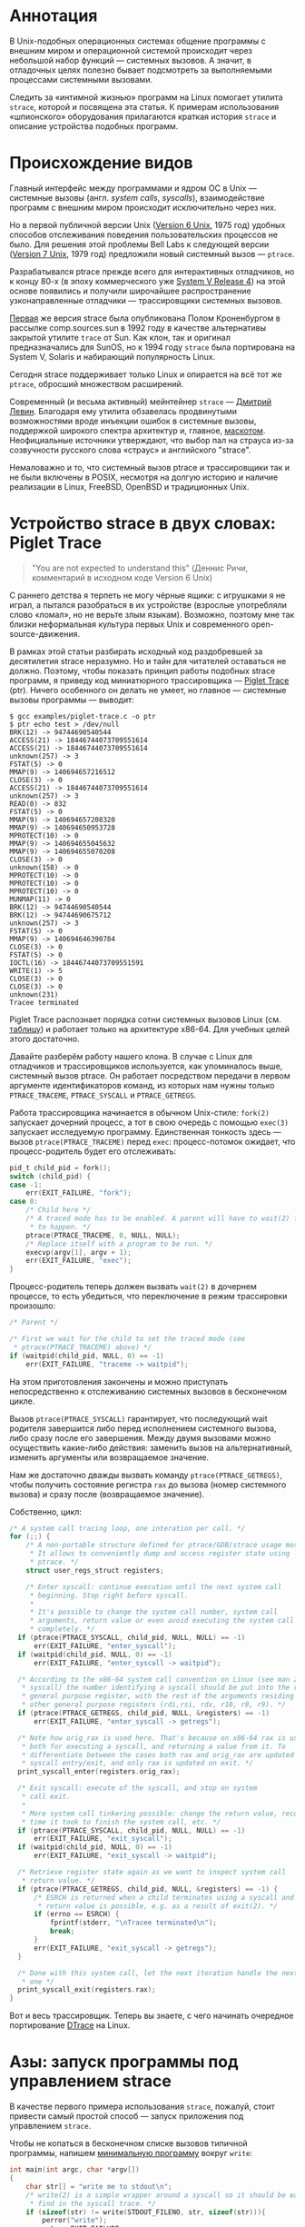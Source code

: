 #+OPTIONS: ^:nil

* Аннотация

  В Unix-подобных операционных системах общение программы с внешним миром и операционной
  системой происходит через небольшой набор функций — системных вызовов. А значит, в
  отладочных целях полезно бывает подсмотреть за выполняемыми процессами системными
  вызовами.

  Следить за «интимной жизнью» программ на Linux помогает утилита =strace=, которой и
  посвящена эта статья. К примерам использования «шпионского» оборудования прилагаются
  краткая история =strace= и описание устройства подобных программ.

# * Содержание

# - [[#аннотация][Аннотация]]
# - [[#происхождение-видов][Происхождение видов]]
# - [[#устройство-strace-в-двух-словах-piglet-trace][Устройство strace в двух словах: Piglet Trace]]
# - [[#азы-запуск-программы-под-управлением-strace][Азы: запуск программы под управлением strace]]
# - [[#азы-присоединение-к-процессу-на-лету][Азы: присоединение к процессу на лету]]
# - [[#пример-отслеживание-дочерних-процессов][Пример: отслеживание дочерних процессов]]
# - [[#пример-пути-к-файлам-вместо-дескрипторов][Пример: пути к файлам вместо дескрипторов]]
# - [[#пример-отслеживание-обращений-к-файлам][Пример: отслеживание обращений к файлам]]
# - [[#пример-многопоточные-программы][Пример: многопоточные программы]]
# - [[#мастер-класс-стек-процесса-в-момент-системного-вызова][Мастер-класс: стек процесса в момент системного вызова]]
# - [[#мастер-класс-инъекция-ошибок][Мастер-класс: инъекция ошибок]]
# - [[#послесловие][Послесловие]]

* Происхождение видов

  Главный интерфейс между программами и ядром OC в Unix — системные вызовы (англ. /system
  calls/, /syscalls/), взаимодействие программ с внешним миром происходит исключительно через
  них.

  Но в первой публичной версии Unix ([[https://en.wikipedia.org/wiki/Version_6_Unix][Version 6 Unix]], 1975 год) удобных способов отслеживания
  поведения пользовательских процессов не было. Для решения этой проблемы Bell Labs к
  следующей версии ([[https://en.wikipedia.org/wiki/Version_7_Unix][Version 7 Unix]], 1979 год) предложили новый системный вызов — =ptrace=.

  Разрабатывался ptrace прежде всего для интерактивных отладчиков, но к концу 80-х (в эпоху
  коммерческого уже [[https://en.wikipedia.org/wiki/UNIX_System_V#SVR4][System V Release 4]]) на этой основе появились и получили широчайшее
  распространение узконаправленные отладчики — трассировщики системных вызовов.

  [[https://stuff.mit.edu/afs/sipb/project/eichin/cruft/machine/sun/sun-Strace][Первая]] же версия strace была опубликована Полом Кроненбургом в рассылке comp.sources.sun в
  1992 году в качестве альтернативы закрытой утилите =trace= от Sun. Как клон, так и оригинал
  предназначались для SunOS, но к 1994 году =strace= была портирована на System V, Solaris и
  набирающий популярность Linux.

  Сегодня strace поддерживает только Linux и опирается на всё тот же =ptrace=, обросший
  множеством расширений.

  Современный (и весьма активный) мейнтейнер =strace= — [[https://github.com/ldv-alt][Дмитрий Левин]]. Благодаря ему утилита
  обзавелась продвинутыми возможностями вроде инъекции ошибок в системные вызовы, поддержкой
  широкого спектра архитектур и, главное, [[https://strace.io/Straus.png][маскотом]]. Неофициальные источники утверждают, что
  выбор пал на страуса из-за созвучности русского слова «страус» и английского "strace".

  Немаловажно и то, что системный вызов ptrace и трассировщики так и не были включены в
  POSIX, несмотря на долгую историю и наличие реализации в Linux, FreeBSD, OpenBSD и
  традиционных Unix.

* Устройство strace в двух словах: Piglet Trace

  #+begin_quote
  "You are not expected to understand this" (Деннис Ричи, комментарий в исходном коде
  Version 6 Unix)
  #+end_quote

  С раннего детства я терпеть не могу чёрные ящики: с игрушками я не играл, а пытался
  разобраться в их устройстве (взрослые употребляли слово «ломал», но не верьте злым
  языкам). Возможно, поэтому мне так близки неформальная культура первых Unix и
  современного open-source-движения.

  В рамках этой статьи разбирать исходный код раздобревшей за десятилетия strace
  неразумно. Но и тайн для читателей оставаться не должно. Поэтому, чтобы показать принцип
  работы подобных strace программ, я приведу код миниатюрного трассировщика — [[https://github.com/vkazanov/strace-post/blob/master/examples/piglet-trace.c][Piglet Trace]]
  (ptr). Ничего особенного он делать не умеет, но главное — системные вызовы программы —
  выводит:

  #+begin_example
  $ gcc examples/piglet-trace.c -o ptr
  $ ptr echo test > /dev/null
  BRK(12) -> 94744690540544
  ACCESS(21) -> 18446744073709551614
  ACCESS(21) -> 18446744073709551614
  unknown(257) -> 3
  FSTAT(5) -> 0
  MMAP(9) -> 140694657216512
  CLOSE(3) -> 0
  ACCESS(21) -> 18446744073709551614
  unknown(257) -> 3
  READ(0) -> 832
  FSTAT(5) -> 0
  MMAP(9) -> 140694657208320
  MMAP(9) -> 140694650953728
  MPROTECT(10) -> 0
  MMAP(9) -> 140694655045632
  MMAP(9) -> 140694655070208
  CLOSE(3) -> 0
  unknown(158) -> 0
  MPROTECT(10) -> 0
  MPROTECT(10) -> 0
  MPROTECT(10) -> 0
  MUNMAP(11) -> 0
  BRK(12) -> 94744690540544
  BRK(12) -> 94744690675712
  unknown(257) -> 3
  FSTAT(5) -> 0
  MMAP(9) -> 140694646390784
  CLOSE(3) -> 0
  FSTAT(5) -> 0
  IOCTL(16) -> 18446744073709551591
  WRITE(1) -> 5
  CLOSE(3) -> 0
  CLOSE(3) -> 0
  unknown(231)
  Tracee terminated
  #+end_example

  Piglet Trace распознает порядка сотни системных вызовов Linux (см. [[https://github.com/vkazanov/strace-post/blob/master/examples/piglet-trace-syscalls.h][таблицу]]) и работает
  только на архитектуре x86-64. Для учебных целей этого достаточно.

  Давайте разберём работу нашего клона. В случае с Linux для отладчиков и трассировщиков
  используется, как упоминалось выше, системный вызов ptrace. Он работает посредством
  передачи в первом аргументе идентификаторов команд, из которых нам нужны только
  =PTRACE_TRACEME=, =PTRACE_SYSCALL= и =PTRACE_GETREGS=.

  Работа трассировщика начинается в обычном Unix-стиле: =fork(2)= запускает дочерний
  процесс, а тот в свою очередь с помощью =exec(3)= запускает исследуемую программу.
  Единственная тонкость здесь — вызов =ptrace(PTRACE_TRACEME)= перед =exec=: процесс-потомок
  ожидает, что процесс-родитель будет его отслеживать:

  #+begin_src c
  pid_t child_pid = fork();
  switch (child_pid) {
  case -1:
      err(EXIT_FAILURE, "fork");
  case 0:
      /* Child here */
      /* A traced mode has to be enabled. A parent will have to wait(2) for it
       * to happen. */
      ptrace(PTRACE_TRACEME, 0, NULL, NULL);
      /* Replace itself with a program to be run. */
      execvp(argv[1], argv + 1);
      err(EXIT_FAILURE, "exec");
  }
  #+end_src

  Процесс-родитель теперь должен вызвать =wait(2)= в дочернем процессе, то есть убедиться, что
  переключение в режим трассировки произошло:

  #+begin_src c
  /* Parent */

  /* First we wait for the child to set the traced mode (see
   * ptrace(PTRACE_TRACEME) above) */
  if (waitpid(child_pid, NULL, 0) == -1)
      err(EXIT_FAILURE, "traceme -> waitpid");
  #+end_src

  На этом приготовления закончены и можно приступать непосредственно к отслеживанию
  системных вызовов в бесконечном цикле.

  Вызов =ptrace(PTRACE_SYSCALL)= гарантирует, что последующий wait родителя завершится либо
  перед исполнением системного вызова, либо сразу после его завершения. Между двумя
  вызовами можно осуществить какие-либо действия: заменить вызов на альтернативный,
  изменить аргументы или возвращаемое значение.

  Нам же достаточно дважды вызвать команду =ptrace(PTRACE_GETREGS)=, чтобы получить
  состояние регистра =rax= до вызова (номер системного вызова) и сразу после (возвращаемое
  значение).

  Собственно, цикл:

  #+begin_src c
  /* A system call tracing loop, one interation per call. */
  for (;;) {
      /* A non-portable structure defined for ptrace/GDB/strace usage mostly.
       * It allows to conveniently dump and access register state using
       * ptrace. */
      struct user_regs_struct registers;

      /* Enter syscall: continue execution until the next system call
       * beginning. Stop right before syscall.
       *
       * It's possible to change the system call number, system call
       * arguments, return value or even avoid executing the system call
       * completely. */
    if (ptrace(PTRACE_SYSCALL, child_pid, NULL, NULL) == -1)
        err(EXIT_FAILURE, "enter_syscall");
    if (waitpid(child_pid, NULL, 0) == -1)
        err(EXIT_FAILURE, "enter_syscall -> waitpid");

    /* According to the x86-64 system call convention on Linux (see man 2
     * syscall) the number identifying a syscall should be put into the rax
     * general purpose register, with the rest of the arguments residing in
     * other general purpose registers (rdi,rsi, rdx, r10, r8, r9). */
    if (ptrace(PTRACE_GETREGS, child_pid, NULL, &registers) == -1)
        err(EXIT_FAILURE, "enter_syscall -> getregs");

    /* Note how orig_rax is used here. That's because on x86-64 rax is used
     * both for executing a syscall, and returning a value from it. To
     * differentiate between the cases both rax and orig_rax are updated on
     * syscall entry/exit, and only rax is updated on exit. */
    print_syscall_enter(registers.orig_rax);

    /* Exit syscall: execute of the syscall, and stop on system
     * call exit.
     *
     * More system call tinkering possible: change the return value, record
     * time it took to finish the system call, etc. */
    if (ptrace(PTRACE_SYSCALL, child_pid, NULL, NULL) == -1)
        err(EXIT_FAILURE, "exit_syscall");
    if (waitpid(child_pid, NULL, 0) == -1)
        err(EXIT_FAILURE, "exit_syscall -> waitpid");

    /* Retrieve register state again as we want to inspect system call
     * return value. */
    if (ptrace(PTRACE_GETREGS, child_pid, NULL, &registers) == -1) {
        /* ESRCH is returned when a child terminates using a syscall and no
         * return value is possible, e.g. as a result of exit(2). */
        if (errno == ESRCH) {
            fprintf(stderr, "\nTracee terminated\n");
            break;
        }
        err(EXIT_FAILURE, "exit_syscall -> getregs");
    }

    /* Done with this system call, let the next iteration handle the next
     * one */
    print_syscall_exit(registers.rax);
  }
  #+end_src

  Вот и весь трассировщик. Теперь вы знаете, с чего начинать очередное портирование [[https://en.wikipedia.org/wiki/DTrace][DTrace]]
  на Linux.

* Азы: запуск программы под управлением strace

  В качестве первого примера использования =strace=, пожалуй, стоит привести самый простой
  способ — запуск приложения под управлением =strace=.

  Чтобы не копаться в бесконечном списке вызовов типичной программы, напишем [[https://github.com/vkazanov/strace-post/blob/master/examples/write-simple.c][минимальную
  программу]] вокруг =write=:

  #+BEGIN_SRC c
  int main(int argc, char *argv[])
  {
      char str[] = "write me to stdout\n";
      /* write(2) is a simple wrapper around a syscall so it should be easy to
       * find in the syscall trace. */
      if (sizeof(str) != write(STDOUT_FILENO, str, sizeof(str))){
          perror("write");
          return EXIT_FAILURE;
      }
      return EXIT_SUCCESS;
  }

  #+END_SRC

  Соберем программу и убедимся, что она работает:

  #+begin_example
  $ gcc examples/write-simple.c -o write-simple
  $ ./write-simple
  write me to stdout
  #+end_example

  И наконец запустим ее под управлением strace:

  #+begin_example
  $ strace ./write-simple
  pexecve("./write", ["./write"], 0x7ffebd6145b0 /* 71 vars */) = 0
  brk(NULL)                               = 0x55ff5489e000
  access("/etc/ld.so.nohwcap", F_OK)      = -1 ENOENT (No such file or directory)
  access("/etc/ld.so.preload", R_OK)      = -1 ENOENT (No such file or directory)
  openat(AT_FDCWD, "/etc/ld.so.cache", O_RDONLY|O_CLOEXEC) = 3
  fstat(3, {st_mode=S_IFREG|0644, st_size=197410, ...}) = 0
  mmap(NULL, 197410, PROT_READ, MAP_PRIVATE, 3, 0) = 0x7f7a2a633000
  close(3)                                = 0
  access("/etc/ld.so.nohwcap", F_OK)      = -1 ENOENT (No such file or directory)
  openat(AT_FDCWD, "/lib/x86_64-linux-gnu/libc.so.6", O_RDONLY|O_CLOEXEC) = 3
  read(3, "\177ELF\2\1\1\3\0\0\0\0\0\0\0\0\3\0>\0\1\0\0\0\260\34\2\0\0\0\0\0"..., 832) = 832
  fstat(3, {st_mode=S_IFREG|0755, st_size=2030544, ...}) = 0
  mmap(NULL, 8192, PROT_READ|PROT_WRITE, MAP_PRIVATE|MAP_ANONYMOUS, -1, 0) = 0x7f7a2a631000
  mmap(NULL, 4131552, PROT_READ|PROT_EXEC, MAP_PRIVATE|MAP_DENYWRITE, 3, 0) = 0x7f7a2a04c000
  mprotect(0x7f7a2a233000, 2097152, PROT_NONE) = 0
  mmap(0x7f7a2a433000, 24576, PROT_READ|PROT_WRITE, MAP_PRIVATE|MAP_FIXED|MAP_DENYWRITE, 3, 0x1e7000) = 0x7f7a2a433000
  mmap(0x7f7a2a439000, 15072, PROT_READ|PROT_WRITE, MAP_PRIVATE|MAP_FIXED|MAP_ANONYMOUS, -1, 0) = 0x7f7a2a439000
  close(3)                                = 0
  arch_prctl(ARCH_SET_FS, 0x7f7a2a6324c0) = 0
  mprotect(0x7f7a2a433000, 16384, PROT_READ) = 0
  mprotect(0x55ff52b52000, 4096, PROT_READ) = 0
  mprotect(0x7f7a2a664000, 4096, PROT_READ) = 0
  munmap(0x7f7a2a633000, 197410)          = 0
  write(1, "write me to stdout\n\0", 20write me to stdout
  )  = 20
  exit_group(0)                           = ?
  #+end_example

  Очень «многословно» и не очень познавательно. Проблемы здесь две: вывод программы смешан
  с выводом =strace= и изобилие системных вызовов, которые нас не интересуют.

  Разделить стандартный поток вывода программы и вывод ошибок strace можно при помощи
  ключа -o, перенаправляющего список системных вызовов в файл-аргумент.

  Осталось разобраться с проблемой «лишних» вызовов. Предположим, что нас интересуют
  только вызовы =write=. Ключ =-e= позволяет указывать выражения, по которым будут
  фильтроваться системные вызовы. Самый популярный вариант условия — естественно, =trace=*=,
  при помощи которого можно оставить только интересующие нас вызовы.

  При одновременном использовании =-o= и =-e= мы получим:

  #+begin_example
  $ strace -e trace=write -owrite-simple.log ./write-simple
  write me to stdout
  $ cat write-simple.log
  write(1, "write me to stdout\n\0", 20
  )  = 20
  +++ exited with 0 +++
  #+end_example

  Так, согласитесь, намного проще читается.

  А ещё можно убирать системные вызовы — например, связанные с выделением и освобождением
  памяти:

  #+begin_example
  $ strace -e trace=\!brk,mmap,mprotect,munmap -owrite-simple.log ./write-simple
  write me to stdout
  $ cat write-simple.log
  execve("./write-simple", ["./write-simple"], 0x7ffe9972a498 /* 69 vars */) = 0
  access("/etc/ld.so.nohwcap", F_OK)      = -1 ENOENT (No such file or directory)
  access("/etc/ld.so.preload", R_OK)      = -1 ENOENT (No such file or directory)
  openat(AT_FDCWD, "/etc/ld.so.cache", O_RDONLY|O_CLOEXEC) = 3
  fstat(3, {st_mode=S_IFREG|0644, st_size=124066, ...}) = 0
  close(3)                                = 0
  access("/etc/ld.so.nohwcap", F_OK)      = -1 ENOENT (No such file or directory)
  openat(AT_FDCWD, "/lib/x86_64-linux-gnu/libc.so.6", O_RDONLY|O_CLOEXEC) = 3
  read(3, "\177ELF\2\1\1\3\0\0\0\0\0\0\0\0\3\0>\0\1\0\0\0\260\34\2\0\0\0\0\0"..., 832) = 832
  fstat(3, {st_mode=S_IFREG|0755, st_size=2030544, ...}) = 0
  close(3)                                = 0
  arch_prctl(ARCH_SET_FS, 0x7f00f0be74c0) = 0
  write(1, "write me to stdout\n\0", 20)  = 20
  exit_group(0)                           = ?
  +++ exited with 0 +++
  #+end_example

  Обратите внимание на экранированный восклицательный знак в списке исключённых вызовов:
  этого требует командная оболочка (англ. /shell/).

  В моей версии glibc завершает исполнение процесса системный вызов =exit_group=, а не
  традиционный =_exit=. В этом состоит сложность работы с системными вызовами: интерфейс, с
  которым работает программист, не имеет прямого отношения к системным вызовам. Более
  того, он регулярно меняется в зависимости от реализации и платформы.

* Азы: присоединение к процессу на лету

  Изначально системный вызов ptrace, на котором построена =strace=, можно было использовать
  только при запуске программы в специальном режиме. Такое ограничение, быть может,
  звучало разумно во времена Version 6 Unix. В наши же дни этого уже недостаточно: бывает,
  нужно исследовать проблемы работающей программы. Типичный пример — заблокированный на
  дескрипторе или спящий процесс. Поэтому современная =strace= умеет присоединяться к
  процессам на лету.

  Пример зависающей [[https://github.com/vkazanov/strace-post/blob/master/examples/write-sleep.c][программы]]:

  #+BEGIN_SRC c
  int main(int argc, char *argv[])
  {
      (void) argc; (void) argv;

      char str[] = "write me\n";

      write(STDOUT_FILENO, str, sizeof(str));

      /* Sleep indefinitely or until a signal arrives */
      pause();

      write(STDOUT_FILENO, str, sizeof(str));

      return EXIT_SUCCESS;
  }
  #+END_SRC

  Соберём программу и убедимся в том, что она зависла:

  #+begin_example
  $ gcc examples/write-sleep.c -o write-sleep
  $ ./write-sleep
  ./write-sleep
  write me
  ^C
  $
  #+end_example

  А теперь попробуем присоединиться к ней:

  #+begin_example
  $ ./write-sleep &
  [1] 15329
  write me
  $ strace -p 15329
  strace: Process 15329 attached
  pause(
  ^Cstrace: Process 15329 detached
   <detached ...>
  #+end_example

  Программа заблокирована вызовом =pause=. Посмотрим, как она отреагирует на сигналы:

  #+begin_example
  $ strace -o write-sleep.log -p 15329 &
  strace: Process 15329 attached
  $
  $ kill -CONT 15329
  $ cat write-sleep.log
  pause()                                 = ? ERESTARTNOHAND (To be restarted if no handler)
  --- SIGCONT {si_signo=SIGCONT, si_code=SI_USER, si_pid=14989, si_uid=1001} ---
  pause(
  $
  $ kill -TERM 15329
  $ cat write-sleep.log
  pause()                                 = ? ERESTARTNOHAND (To be restarted if no handler)
  --- SIGCONT {si_signo=SIGCONT, si_code=SI_USER, si_pid=14989, si_uid=1001} ---
  pause()                                 = ? ERESTARTNOHAND (To be restarted if no handler)
  --- SIGTERM {si_signo=SIGTERM, si_code=SI_USER, si_pid=14989, si_uid=1001} ---
  +++ killed by SIGTERM +++
  #+end_example

  Мы запустили зависнувшую программу и присоединились к ней при помощи =strace=. Выяснились
  две вещи: системный вызов pause игнорирует сигналы без обработчиков и, что интереснее,
  strace отслеживает не только системные вызовы, но и входящие сигналы.

* Пример: отслеживание дочерних процессов

  Работа с процессами через вызов =fork= — основа всех Unix. Давайте посмотрим, как strace
  работает с деревом процессов на примере несложной «плодящейся» [[https://github.com/vkazanov/strace-post/blob/master/examples/fork-write.c][программы]]:

  #+BEGIN_SRC c
  int main(int argc, char *argv[])
  {
      pid_t parent_pid = getpid();
      pid_t child_pid = fork();
      if (child_pid == 0) {
          /* A child is born! */
          child_pid = getpid();

          /* In the end of the day printf is just a call to write(2). */
          printf("child (self=%d)\n", child_pid);
          exit(EXIT_SUCCESS);
      }

      printf("parent (self=%d, child=%d)\n", parent_pid, child_pid);

      wait(NULL);

      exit(EXIT_SUCCESS);
  }
  #+END_SRC

  Здесь исходный процесс создаёт дочерний процесс, оба пишут в стандартный поток вывода:

  #+begin_example
  $ gcc examples/fork-write.c -o fork-write
  $ ./fork-write
  parent (self=11274, child=11275)
  child (self=11275)
  #+end_example

  По умолчанию мы увидим только системные вызовы родительского процесса:

  #+begin_example
  $ strace -e trace=write -ofork-write.log ./fork-write
  child (self=22049)
  parent (self=22048, child=22049)
  $ cat fork-write.log
  write(1, "parent (self=22048, child=22049)"..., 33) = 33
  --- SIGCHLD {si_signo=SIGCHLD, si_code=CLD_EXITED, si_pid=22049, si_uid=1001, si_status=0, si_utime=0, si_stime=0} ---
  +++ exited with 0 +++
  #+end_example

  Отслеживать дерево процессов целиком помогает флаг =-f=, с которым =strace= отслеживает
  системные вызовы в процессах-потомках. К каждой строке вывода при этом добавляется =pid=
  процесса, делающего системный вывод:

  #+begin_example
  $ strace -f -e trace=write -ofork-write.log ./fork-write
  parent (self=22710, child=22711)
  child (self=22711)
  $ cat fork-write.log
  22710 write(1, "parent (self=22710, child=22711)"..., 33) = 33
  22711 write(1, "child (self=22711)\n", 19) = 19
  22711 +++ exited with 0 +++
  22710 --- SIGCHLD {si_signo=SIGCHLD, si_code=CLD_EXITED, si_pid=22711, si_uid=1001, si_status=0, si_utime=0, si_stime=0} ---
  22710 +++ exited with 0 +++
  #+end_example

  В этом контексте может пригодиться фильтрация по группам системных вызовов:

  #+begin_example
  $ strace -f -e trace=%process -ofork-write.log ./fork-write
  parent (self=23610, child=23611)
  child (self=23611)
  $ cat fork-write.log
  23610 execve("./fork-write", ["./fork-write"], 0x7fff696ff720 /* 63 vars */) = 0
  23610 arch_prctl(ARCH_SET_FS, 0x7f3d03ba44c0) = 0
  23610 clone(child_stack=NULL, flags=CLONE_CHILD_CLEARTID|CLONE_CHILD_SETTID|SIGCHLD, child_tidptr=0x7f3d03ba4790) = 23611
  23610 wait4(-1,  <unfinished ...>
  23611 exit_group(0)                     = ?
  23611 +++ exited with 0 +++
  23610 <... wait4 resumed> NULL, 0, NULL) = 23611
  23610 --- SIGCHLD {si_signo=SIGCHLD, si_code=CLD_EXITED, si_pid=23611, si_uid=1001, si_status=0, si_utime=0, si_stime=0} ---
  23610 exit_group(0)                     = ?
  23610 +++ exited with 0 +++

  #+end_example

  Кстати, какой системный вызов используется для создания нового процесса?

* Пример: пути к файлам вместо дескрипторов

  Знать файловые дескрипторы, безусловно, полезно, но имена конкретных файлов, к которым
  обращается программа, тоже могут пригодиться.

  Следующая [[https://github.com/vkazanov/strace-post/blob/master/examples/write-tmp-file.c][программа]] пишет строку во временный файл:

  #+begin_src c
  void do_write(int out_fd)
  {
      char str[] = "write me to a file\n";

      if (sizeof(str) != write(out_fd, str, sizeof(str))){
          perror("write");
          exit(EXIT_FAILURE);
      }
  }

  int main(int argc, char *argv[])
  {
      char tmp_filename_template[] = "/tmp/output_fileXXXXXX";

      int out_fd = mkstemp(tmp_filename_template);
      if (out_fd == -1) {
          perror("mkstemp");
          exit(EXIT_FAILURE);
      }

      do_write(out_fd);

      return EXIT_SUCCESS;
  }
  #+end_src

  При обычном вызове =strace= покажет значение числа-дескриптора, переданного в системный
  вызов:

  #+begin_example
  $ strace -e trace=write -o write-tmp-file.log ./write-tmp-file
  $ cat write-tmp-file.log
  write(3, "write me to a file\n\0", 20)  = 20
  +++ exited with 0 +++
  #+end_example

  С флагом =-y= утилита показывает путь к файлу, которому соответствует дескриптор:

  #+begin_example
  $ strace -y -e trace=write -o write-tmp-file.log ./write-tmp-file
  $ cat write-tmp-file.log
  write(3</tmp/output_fileCf5MyW>, "write me to a file\n\0", 20) = 20
  +++ exited with 0 +++
  #+end_example

* Пример: отслеживание обращений к файлам

  Ещё одна полезная возможность: отображать только системные вызовы, связанные с
  конкретным файлом. Следующая [[https://github.com/vkazanov/strace-post/blob/master/examples/write-file.c][программа]] дописывает строку в произвольный файл, переданный
  в аргументе:

  #+begin_src c
void do_write(int out_fd)
{
    char str[] = "write me to a file\n";

    if (sizeof(str) != write(out_fd, str, sizeof(str))){
        perror("write");
        exit(EXIT_FAILURE);
    }
}

int main(int argc, char *argv[])
{
    /*
     * Path will be provided by the first program argument.
     *  */
    const char *path = argv[1];

    /*
     * Open an existing file for writing in append mode.
     *  */
    int out_fd = open(path, O_APPEND | O_WRONLY);
    if (out_fd == -1) {
        perror("open");
        exit(EXIT_FAILURE);
    }

    do_write(out_fd);

    return EXIT_SUCCESS;
}

#+end_src

  По умолчанию =strace= выводит много лишней информации. Флаг =-P= с аргументом заставляет
  strace выводить только обращения к указанному файлу:

  #+begin_example
  $ strace -y -P/tmp/test_file.log -o write-file.log ./write-file /tmp/test_file.log
  $ cat write-file.log
  openat(AT_FDCWD, "/tmp/test_file.log", O_WRONLY|O_APPEND) = 3</tmp/test_file.log>
  write(3</tmp/test_file.log>, "write me to a file\n\0", 20) = 20
  +++ exited with 0 +++
  #+end_example

* Пример: многопоточные программы

  Утилита =strace= может помочь и при работе с многопоточной [[https://github.com/vkazanov/strace-post/blob/master/examples/thread-write.c][программой]]. Следующая программа
  пишет в стандартный поток вывода из двух потоков:

  #+begin_src c
  void *thread(void *arg)
  {
      (void) arg;

      printf("Secondary thread: working\n");
      sleep(1);
      printf("Secondary thread: done\n");

      return NULL;
  }

  int main(int argc, char *argv[])
  {
      printf("Initial thread: launching a thread\n");

      pthread_t thr;
      if (0 != pthread_create(&thr, NULL, thread, NULL)) {
          fprintf(stderr, "Initial thread: failed to create a thread");
          exit(EXIT_FAILURE);
      }

      printf("Initial thread: joining a thread\n");
      if (0 != pthread_join(thr, NULL)) {
          fprintf(stderr, "Initial thread: failed to join a thread");
          exit(EXIT_FAILURE);
      };

      printf("Initial thread: done");

      exit(EXIT_SUCCESS);
  }
  #+end_src

  Собирать её надо, естественно, со специальным приветом линковщику — флагом -pthread:

  #+begin_example
  $ gcc examples/thread-write.c -pthread -o thread-write
  $ ./thread-write
  /thread-write
  Initial thread: launching a thread
  Initial thread: joining a thread
  Secondary thread: working
  Secondary thread: done
  Initial thread: done
  $
  #+end_example

  Флаг =-f=, как и в случае с обычными процессами, добавит в начало каждой строки pid процесса.

  #+begin_quote
  Естественно, речь идёт не об идентификаторе потока в смысле реализации стандарта POSIX
  Threads, а о номере, используемом планировщиком задач в Linux. С точки зрения последнего
  нет никаких процессов и потоков — есть задачи, которые надо распределить по доступным
  ядрам машины.
  #+end_quote

  При работе в несколько потоков системных вызовов становится слишком много:

  #+begin_example
  $ strace -f -othread-write.log ./thread-write
  $ wc -l thread-write.log
  60 thread-write.log
  #+end_example

  Имеет смысл ограничиться только управлением процессами и системным вызовом =write=:

  #+begin_example
  $ strace -f -e trace="%process,write" -othread-write.log ./thread-write
  $ cat thread-write.log
  18211 execve("./thread-write", ["./thread-write"], 0x7ffc6b8d58f0 /* 64 vars */) = 0
  18211 arch_prctl(ARCH_SET_FS, 0x7f38ea3b7740) = 0
  18211 write(1, "Initial thread: launching a thre"..., 35) = 35
  18211 clone(child_stack=0x7f38e9ba2fb0, flags=CLONE_VM|CLONE_FS|CLONE_FILES|CLONE_SIGHAND|CLONE_THREAD|CLONE_SYSVSEM|CLONE_SETTLS|CLONE_PARENT_SETTID|CLONE_CHILD_CLEARTID, parent_tidptr=0x7f38e9ba39d0, tls=0x7f38e9ba3700, child_tidptr=0x7f38e9ba39d0) = 18212
  18211 write(1, "Initial thread: joining a thread"..., 33) = 33
  18212 write(1, "Secondary thread: working\n", 26) = 26
  18212 write(1, "Secondary thread: done\n", 23) = 23
  18212 exit(0)                           = ?
  18212 +++ exited with 0 +++
  18211 write(1, "Initial thread: done", 20) = 20
  18211 exit_group(0)                     = ?
  18211 +++ exited with 0 +++
  #+end_example

  Кстати, вопросы. Какой системный вызов используется для создания нового потока? Чем
  такой вызов для потоков отличается от вызова для процессов?

* Мастер-класс: стек процесса в момент системного вызова

  Одна из недавно появившихся в =strace= возможностей — отображение стека вызовов функций в
  момент системного вызова. Простой [[https://github.com/vkazanov/strace-post/blob/master/examples/write-simple.c][пример]]:

  #+begin_src c
  void do_write(void)
  {
      char str[] = "write me to stdout\n";
      if (sizeof(str) != write(STDOUT_FILENO, str, sizeof(str))){
          perror("write");
          exit(EXIT_FAILURE);
      }
  }

  int main(int argc, char *argv[])
  {
      do_write();
      return EXIT_SUCCESS;
  }
  #+end_src

  Естественно, вывод программы при этом становится очень объёмным, и, помимо флага =-k=
  (отображение стека вызовов), имеет смысл фильтровать системные вызовы по имени:

  #+begin_example
  $ gcc examples/write-simple.c -o write-simple
  $ strace -k -e trace=write -o write-simple.log ./write-simple
  write me to stdout
  $ cat write-simple.log
  write(1, "write me to stdout\n\0", 20)  = 20
   > /lib/x86_64-linux-gnu/libc-2.27.so(__write+0x14) [0x110154]
   > /home/vkazanov/projects-my/strace-post/write-simple(do_write+0x50) [0x78a]
   > /home/vkazanov/projects-my/strace-post/write-simple(main+0x14) [0x7d1]
   > /lib/x86_64-linux-gnu/libc-2.27.so(__libc_start_main+0xe7) [0x21b97]
   > /home/vkazanov/projects-my/strace-post/write-simple(_start+0x2a) [0x65a]
  +++ exited with 0 +++
  #+end_example

* Мастер-класс: инъекция ошибок

  И ещё одна новая и очень полезная возможность: инъекция ошибок. Вот [[https://github.com/vkazanov/strace-post/blob/master/examples/write-twice.c][программа]], пишущая
  две строки в поток вывода:

  #+begin_src c
  #include <unistd.h>
  #include <stdio.h>
  #include <stdlib.h>

  void do_write(const char *str, ssize_t len)
  {
      if (len != write(STDOUT_FILENO, str, (size_t)len)){
          perror("write");
          exit(EXIT_FAILURE);
      }
  }

  int main(int argc, char *argv[])
  {
      (void) argc; (void) argv;

      char str1[] = "write me 1\n";
      do_write(str1, sizeof(str1));

      char str2[] = "write me 2\n";
      do_write(str2, sizeof(str2));

      return EXIT_SUCCESS;
  }
  #+end_src

  Отслеживаем оба вызова write:

  #+begin_example
  $ gcc examples/write-twice.c -o write-twice
  $ ./write-twice
  write me 1
  write me 2
  $ strace -e trace=write -owrite-twice.log ./write-twice
  write me 1
  write me 2
  $ cat write-twice.log
  write(1, "write me 1\n\0", 12)          = 12
  write(1, "write me 2\n\0", 12)          = 12
  +++ exited with 0 +++
  #+end_example

  А теперь используем выражение =inject=, чтобы вставить ошибку =EBADF= во все вызовы write:

  #+begin_example
  $ strace -e trace=write -e inject=write:error=EBADF -owrite-twice.log ./write-twice
  $ cat write-twice.log
  write(1, "write me 1\n\0", 12)          = -1 EBADF (Bad file descriptor) (INJECTED)
  write(3, "write: Bad file descriptor\n", 27) = -1 EBADF (Bad file descriptor) (INJECTED)
  +++ exited with 1 +++
  #+end_example

  Интересно, что ошибки возвращают *все* вызовы =write=, включая вызов, скрытый за perror.
  Имеет смысл возвращать ошибку только для первого из вызовов:

  #+begin_example
  $ strace -e trace=write -e inject=write:error=EBADF:when=1 -owrite-twice.log ./write-twice
  write: Bad file descriptor
  $ cat write-twice.log
  write(1, "write me 1\n\0", 12)          = -1 EBADF (Bad file descriptor) (INJECTED)
  write(3, "write: Bad file descriptor\n", 27) = 27
  +++ exited with 1 +++
  #+end_example

  Или второго:

  #+begin_example
  $ strace -e trace=write -e inject=write:error=EBADF:when=2 -owrite-twice.log ./write-twice
  write me 1
  write: Bad file descriptor
  $ cat write-twice.log
  write(1, "write me 1\n\0", 12)          = 12
  write(1, "write me 2\n\0", 12)          = -1 EBADF (Bad file descriptor) (INJECTED)
  write(3, "write: Bad file descriptor\n", 27) = 27
  +++ exited with 1 +++
  #+end_example

  Тип ошибки указывать не обязательно:

  #+begin_example
  $ strace -e trace=write -e fault=write:when=1 -owrite-twice.log ./write-twice
  $ cat write-twice.log
  write(1, "write me 1\n\0", 12)          = -1 ENOSYS (Function not implemented) (INJECTED)
  write(3, "write: Function not implemented\n", 32) = 32
  +++ exited with 1 +++
  #+end_example

  В сочетании с другими флагами можно «ломать» обращения к конкретному файлу. Пример:

  #+begin_example
  $ strace -y -P/tmp/test_file.log -e inject=file:error=ENOENT -o write-file.log ./write-file /tmp/test_file.log
  open: No such file or directory
  $ cat write-file.log
  openat(AT_FDCWD, "/tmp/test_file.log", O_WRONLY|O_APPEND) = -1 ENOENT (No such file or directory) (INJECTED)
  +++ exited with 1 +++
  #+end_example

  Помимо инъекций ошибок, [[http://www.man7.org/linux/man-pages/man1/strace.1.html][можно]] вводить задержки при выполнении вызовов или получении
  сигналов.

* Послесловие

  Утилита =strace= — простой и надёжный инструмент. Но помимо системных вызовов отлаживать
  случается и другие аспекты работы программ и операционной системы. Например, отслеживать
  вызовы динамически линкуемых библиотек умеет [[https://en.wikipedia.org/wiki/Ltrace][ltrace]], заглянуть в работу операционной
  системы могут [[https://en.wikipedia.org/wiki/SystemTap][SystemTap]] и [[https://en.wikipedia.org/wiki/Ftrace][ftrace]], а глубоко исследовать производительность программ
  позволяет [[https://en.wikipedia.org/wiki/Perf_%2528Linux%2529][perf]]. Тем не менее именно =strace= — первая линия обороны в случае проблем с
  собственными и чужими программами, и использую я её минимум пару раз в неделю.

  Словом, любите Unix, читайте =man 1 strace= и не стесняйтесь подглядывать за вашими
  программами!
